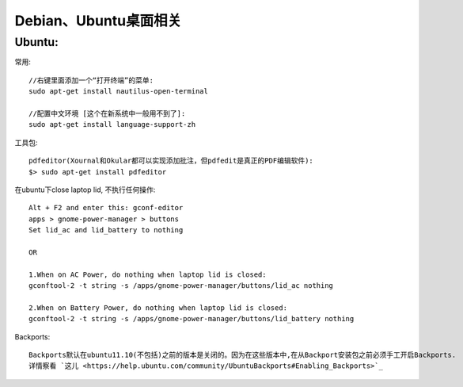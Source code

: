 Debian、Ubuntu桌面相关
==============================

Ubuntu:
''''''''''''''
常用::

  //右键里面添加一个“打开终端”的菜单:
  sudo apt-get install nautilus-open-terminal

  //配置中文环境 [这个在新系统中一般用不到了]:
  sudo apt-get install language-support-zh


工具包::

  pdfeditor(Xournal和Okular都可以实现添加批注，但pdfedit是真正的PDF编辑软件):
  $> sudo apt-get install pdfeditor


在ubuntu下close laptop lid, 不执行任何操作::

    Alt + F2 and enter this: gconf-editor 
    apps > gnome-power-manager > buttons
    Set lid_ac and lid_battery to nothing

    OR

    1.When on AC Power, do nothing when laptop lid is closed: 
    gconftool-2 -t string -s /apps/gnome-power-manager/buttons/lid_ac nothing 

    2.When on Battery Power, do nothing when laptop lid is closed: 
    gconftool-2 -t string -s /apps/gnome-power-manager/buttons/lid_battery nothing 



Backports::

    Backports默认在ubuntu11.10(不包括)之前的版本是关闭的。因为在这些版本中,在从Backport安装包之前必须手工开启Backports.
    详情察看 `这儿 <https://help.ubuntu.com/community/UbuntuBackports#Enabling_Backports>`_












